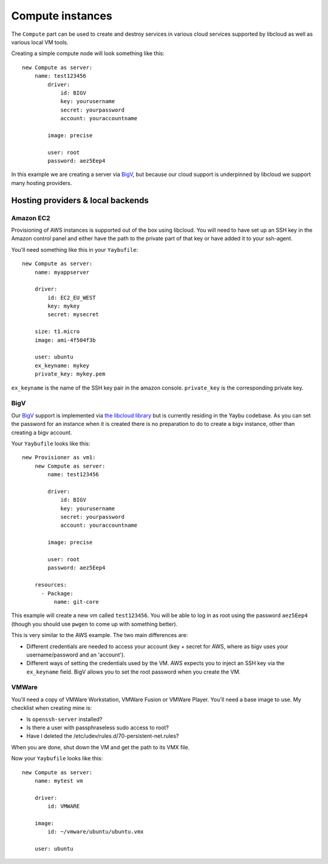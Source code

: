 =================
Compute instances
=================

The ``Compute`` part can be used to create and destroy services in various
cloud services supported by libcloud as well as various local VM tools.

Creating a simple compute node will look something like this::

    new Compute as server:
        name: test123456
            driver:
                id: BIGV
                key: yourusername
                secret: yourpassword
                account: youraccountname

            image: precise

            user: root
            password: aez5Eep4

In this example we are creating a server via `BigV <http://www.bigv.io/>`_, but
because our cloud support is underpinned by libcloud we support many hosting
providers.


Hosting providers & local backends
==================================

Amazon EC2
----------

Provisioning of AWS instances is supported out of the box using libcloud.
You will need to have set up an SSH key in the Amazon control panel and either
have the path to the private part of that key or have added it to your
ssh-agent.

You'll need something like this in your ``Yaybufile``::

    new Compute as server:
        name: myappserver

        driver:
            id: EC2_EU_WEST
            key: mykey
            secret: mysecret

        size: t1.micro
        image: ami-4f504f3b

        user: ubuntu
        ex_keyname: mykey
        private_key: mykey.pem


``ex_keyname`` is the name of the SSH key pair in the amazon console.
``private_key`` is the corresponding private key.

BigV
----

Our `BigV <http://www.bigv.io/>`_ support is implemented via `the libcloud 
library <https://github.com/apache/libcloud>`_ but is currently residing in
the Yaybu codebase. As you can set the password for an instance when it is
created there is no preparation to do to create a bigv instance, other than
creating a bigv account.

Your ``Yaybufile`` looks like this::

    new Provisioner as vm1:
        new Compute as server:
            name: test123456

            driver:
                id: BIGV
                key: yourusername
                secret: yourpassword
                account: youraccountname

            image: precise

            user: root
            password: aez5Eep4

        resources:
          - Package:
              name: git-core

This example will create a new vm called ``test123456``. You will be able to
log in as root using the password ``aez5Eep4`` (though you should use ``pwgen``
to come up with something better).

This is very similar to the AWS example. The two main differences are:

* Different credentials are needed to access your account (key + secret for
  AWS, where as bigv uses your username/password and an 'account').

* Different ways of setting the credentials used by the VM. AWS expects you to
  inject an SSH key via the ``ex_keyname`` field. BigV allows you to set the
  root password when you create the VM.


VMWare
------

You'll need a copy of VMWare Workstation, VMWare Fusion or VMWare Player.
You'll need a base image to use. My checklist when creating mine is:

* Is ``openssh-server`` installed?
* Is there a user with passphraseless sudo access to root?
* Have I deleted the /etc/udev/rules.d/70-persistent-net.rules?

When you are done, shut down the VM and get the path to its VMX file.

Now your ``Yaybufile`` looks like this::

    new Compute as server:
        name: mytest vm

        driver:
            id: VMWARE

        image:
            id: ~/vmware/ubuntu/ubuntu.vmx

        user: ubuntu

